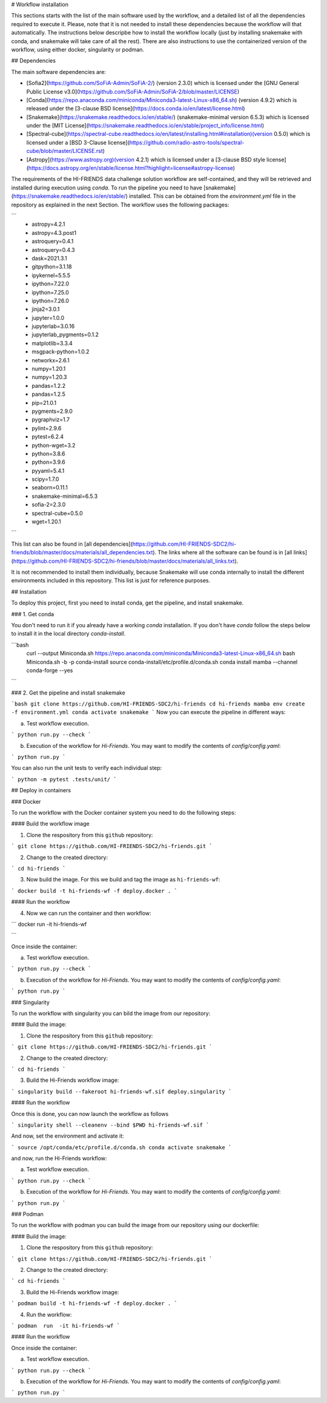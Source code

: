# Workflow installation 

This sections starts with the list of the main software used by the workflow, and a detailed list of all the dependencies required to execute it. Please, note that it is not needed to install these dependencies because the workflow will that automatically. The instructions below descripbe how to install the workflow locally (just by installing snakemake with conda, and snakemake will take care of all the rest). There are also instructions to use the containerized version of the workflow, using either docker, singularity or podman.

## Dependencies

The main software dependencies are: 
 
- [Sofia2](https://github.com/SoFiA-Admin/SoFiA-2/) (version 2.3.0) which is licensed under the [GNU General Public License v3.0](https://github.com/SoFiA-Admin/SoFiA-2/blob/master/LICENSE)
- [Conda](https://repo.anaconda.com/miniconda/Miniconda3-latest-Linux-x86_64.sh) (version 4.9.2) which is released under the [3-clause BSD license](https://docs.conda.io/en/latest/license.html)
- [Snakemake](https://snakemake.readthedocs.io/en/stable/) (snakemake-minimal version 6.5.3) which is licensed under the [MIT License](https://snakemake.readthedocs.io/en/stable/project_info/license.html)  
- [Spectral-cube](https://spectral-cube.readthedocs.io/en/latest/installing.html#installation)(version 0.5.0) which is licensed under a [BSD 3-Clause license](https://github.com/radio-astro-tools/spectral-cube/blob/master/LICENSE.rst)
- [Astropy](https://www.astropy.org)(version 4.2.1) which is licensed under a [3-clause BSD style license](https://docs.astropy.org/en/stable/license.html?highlight=license#astropy-license)



The requirements of the HI-FRIENDS data challenge solution workflow are self-contained, and they will be retrieved and installed during execution using `conda`. To run the pipeline you need to have [snakemake](https://snakemake.readthedocs.io/en/stable/) installed. This can be obtained from the `environment.yml` file in the repository as explained in the next Section. The workflow uses the following packages:

```
  - astropy=4.2.1
  - astropy=4.3.post1
  - astroquery=0.4.1
  - astroquery=0.4.3
  - dask=2021.3.1
  - gitpython=3.1.18
  - ipykernel=5.5.5
  - ipython=7.22.0
  - ipython=7.25.0
  - ipython=7.26.0
  - jinja2=3.0.1
  - jupyter=1.0.0
  - jupyterlab=3.0.16
  - jupyterlab_pygments=0.1.2
  - matplotlib=3.3.4
  - msgpack-python=1.0.2
  - networkx=2.6.1
  - numpy=1.20.1
  - numpy=1.20.3
  - pandas=1.2.2
  - pandas=1.2.5
  - pip=21.0.1
  - pygments=2.9.0
  - pygraphviz=1.7
  - pylint=2.9.6
  - pytest=6.2.4
  - python-wget=3.2
  - python=3.8.6
  - python=3.9.6
  - pyyaml=5.4.1
  - scipy=1.7.0
  - seaborn=0.11.1
  - snakemake-minimal=6.5.3
  - sofia-2=2.3.0
  - spectral-cube=0.5.0
  - wget=1.20.1
```

This list can also be found in [all dependencies](https://github.com/HI-FRIENDS-SDC2/hi-friends/blob/master/docs/materials/all_dependencies.txt). The links where all the software can be found is in [all links](https://github.com/HI-FRIENDS-SDC2/hi-friends/blob/master/docs/materials/all_links.txt).

It is not recommended to install them individually, because Snakemake will use conda internally to install the different environments included in this repository. This list is just for reference purposes.


## Installation

To deploy this project, first you need to install conda, get the pipeline, and install snakemake. 


### 1. Get conda

You don't need to run it if you already have a working `conda` installation. If you don't have `conda` follow the steps below to install it in the local directory `conda-install`.

```bash
 curl --output Miniconda.sh https://repo.anaconda.com/miniconda/Miniconda3-latest-Linux-x86_64.sh
 bash Miniconda.sh -b -p conda-install
 source conda-install/etc/profile.d/conda.sh
 conda install mamba --channel conda-forge --yes
```


### 2. Get the pipeline and install snakemake

```bash
git clone https://github.com/HI-FRIENDS-SDC2/hi-friends
cd hi-friends
mamba env create -f environment.yml
conda activate snakemake
```
Now you can execute the pipeline in different ways:

(a) Test workflow execution.

```
python run.py --check
```

(b) Execution of the workflow for *Hi-Friends*. You may want to modify the contents of `config/config.yaml`:

```
python run.py 
```

You can also run the unit tests to verify each individual step:

```
python -m pytest .tests/unit/
```


## Deploy in containers

### Docker

To run the workflow with the Docker container system you need to do the following steps:

#### Build the workflow image

1. Clone the respository from this ``github`` repository:

```
git clone https://github.com/HI-FRIENDS-SDC2/hi-friends.git
```

2. Change to the created directory:

```
cd hi-friends
```

3. Now build the image. For this we build and tag the image as ``hi-friends-wf``:

```
docker build -t hi-friends-wf -f deploy.docker .
```

#### Run the workflow

4. Now we can run the container and then workflow:

```
docker run -it hi-friends-wf

```

Once inside the container:

(a) Test workflow execution.

```
python run.py --check
```

(b) Execution of the workflow for *Hi-Friends*. You may want to modify the contents of `config/config.yaml`:

```
python run.py 
```


### Singularity

To run the workflow with singularity you can bild the image from our repository:

#### Build the image:

1. Clone the respository from this ``github`` repository:

```
git clone https://github.com/HI-FRIENDS-SDC2/hi-friends.git
```

2. Change to the created directory:

```
cd hi-friends
```

3. Build the Hi-Friends workflow image:

```
singularity build --fakeroot hi-friends-wf.sif deploy.singularity
```

#### Run the workflow

Once this is done, you can now launch the workflow as follows

```
singularity shell --cleanenv --bind $PWD hi-friends-wf.sif 
```

And now, set the environment and activate it:

```
source /opt/conda/etc/profile.d/conda.sh
conda activate snakemake
```

and now, run the Hi-Friends workflow:

(a) Test workflow execution.

```
python run.py --check
```

(b) Execution of the workflow for *Hi-Friends*. You may want to modify the contents of `config/config.yaml`:

```
python run.py 
```


### Podman

To run the workflow with podman you can build the image from our repository using our dockerfile:

#### Build the image:

1. Clone the respository from this ``github`` repository:

```
git clone https://github.com/HI-FRIENDS-SDC2/hi-friends.git
```

2. Change to the created directory:

```
cd hi-friends
```

3. Build the Hi-Friends workflow image:

```
podman build -t hi-friends-wf -f deploy.docker .
```

4. Run the workflow:

```
podman  run  -it hi-friends-wf
```


#### Run the workflow

Once inside the container:

(a) Test workflow execution.

```
python run.py --check
```

(b) Execution of the workflow for *Hi-Friends*. You may want to modify the contents of `config/config.yaml`:

```
python run.py 
```

